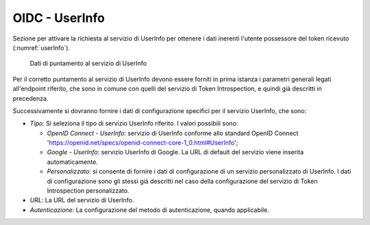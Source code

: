 .. _tokenPolicy_userInfo:

OIDC - UserInfo
~~~~~~~~~~~~~~~

Sezione per attivare la richiesta al servizio di UserInfo per ottenere i
dati inerenti l'utente possessore del token ricevuto (:numref:`userInfo`).

   .. figure:: ../../_figure_console/OIDCUserInfo.png
    :scale: 100%
    :align: center
    :name: userInfo

    Dati di puntamento al servizio di UserInfo

Per il corretto puntamento al servizio di UserInfo devono essere forniti in
prima istanza i parametri generali legati all'endpoint riferito, che
sono in comune con quelli del servizio di Token Introspection, e quindi
già descritti in precedenza.

Successivamente si dovranno fornire i dati di configurazione specifici
per il servizio UserInfo, che sono:

-  *Tipo*: Si seleziona il tipo di servizio UserInfo riferito. I valori
   possibili sono:

   -  *OpenID Connect - UserInfo*: servizio di UserInfo conforme allo standard OpenID Connect 'https://openid.net/specs/openid-connect-core-1_0.html#UserInfo';

   -  *Google - UserInfo*: servizio UserInfo di Google. La URL di
      default del servizio viene inserita automaticamente.

   -  *Personalizzato*: si consente di fornire i dati di configurazione
      di un servizio personalizzato di UserInfo. I dati di
      configurazione sono gli stessi già descritti nel caso della
      configurazione del servizio di Token Introspection personalizzato.

-  *URL*: La URL del servizio di UserInfo.

-  *Autenticazione*: La configurazione del metodo di autenticazione,
   quando applicabile.
